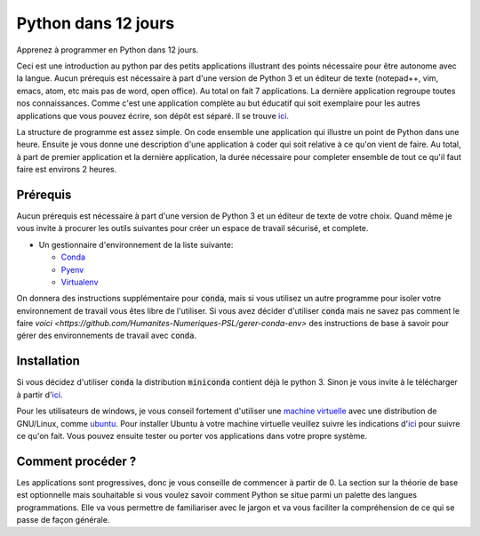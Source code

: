 #######################
Python dans 12 jours
#######################

Apprenez à programmer en Python dans 12 jours. 

Ceci est une introduction au python par des petits applications illustrant des
points nécessaire pour être autonome avec la langue. Aucun prérequis est
nécessaire à part d'une version de Python 3 et un éditeur de texte (notepad++,
vim, emacs, atom, etc mais pas de word, open office). Au total on fait 7
applications. La dernière application regroupe toutes nos connaissances. Comme
c'est une application complète au but éducatif qui soit exemplaire pour les
autres applications que vous pouvez écrire, son dépôt est séparé. Il se trouve
`ici <https://github.com/D-K-E/python-12-jours-appli>`_.


La structure de programme est assez simple. On code ensemble une application
qui illustre un point de Python dans une heure. Ensuite je vous donne une
description d'une application à coder qui soit relative à ce qu'on vient de
faire. Au total, à part de premier application et la dernière application, la
durée nécessaire pour completer ensemble de tout ce qu'il faut faire est
environs 2 heures.


Prérequis
==========

Aucun prérequis est nécessaire à part d'une version de Python 3 et un éditeur
de texte de votre choix. Quand même je vous invite à procurer les outils 
suivantes pour créer un espace de travail sécurisé, et complete.

- Un gestionnaire d'environnement de la liste suivante:

  - `Conda <https://conda.io/en/latest/miniconda.html>`_

  - `Pyenv <https://github.com/pyenv/pyenv>`_ 

  - `Virtualenv <https://virtualenv.pypa.io/en/latest/installation/>`_ 

On donnera des instructions supplémentaire pour :code:`conda`, mais si vous
utilisez un autre programme pour isoler votre environnement de travail vous
êtes libre de l'utiliser.  Si vous avez décider d'utiliser :code:`conda` mais
ne savez pas comment le faire `voici
<https://github.com/Humanites-Numeriques-PSL/gerer-conda-env>` des
instructions de base à savoir pour gérer des environnements de travail avec
:code:`conda`.

Installation
=============

Si vous décidez d'utiliser :code:`conda` la distribution :code:`miniconda`
contient déjà le python 3. Sinon je vous invite à le télécharger à partir
d'`ici <https://www.python.org/downloads/>`_.

Pour les utilisateurs de windows, je vous conseil fortement d'utiliser une
`machine virtuelle <https://www.virtualbox.org/wiki/Downloads>`_ avec une
distribution de GNU/Linux, comme `ubuntu <https://ubuntu.com/download>`_. Pour
installer Ubuntu à votre machine virtuelle veuillez suivre les indications
d'`ici <https://fr.wikihow.com/installer-Ubuntu-sur-VirtualBox>`_ pour suivre
ce qu'on fait. Vous pouvez ensuite tester ou porter vos applications dans
votre propre système.

Comment procéder ?
===================

Les applications sont progressives, donc je vous conseille de commencer à
partir de 0. La section sur la théorie de base est optionnelle mais souhaitable
si vous voulez savoir comment Python se situe parmi un palette des langues
programmations. Elle va vous permettre de familiariser avec le jargon et va
vous faciliter la compréhension de ce qui se passe de façon générale.
